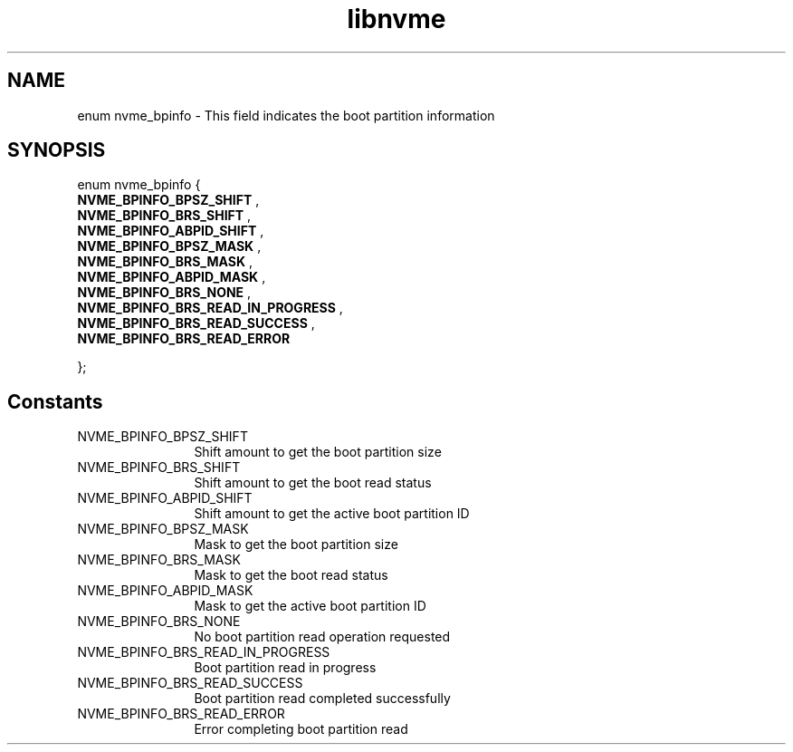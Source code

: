 .TH "libnvme" 9 "enum nvme_bpinfo" "October 2024" "API Manual" LINUX
.SH NAME
enum nvme_bpinfo \- This field indicates the boot partition information
.SH SYNOPSIS
enum nvme_bpinfo {
.br
.BI "    NVME_BPINFO_BPSZ_SHIFT"
, 
.br
.br
.BI "    NVME_BPINFO_BRS_SHIFT"
, 
.br
.br
.BI "    NVME_BPINFO_ABPID_SHIFT"
, 
.br
.br
.BI "    NVME_BPINFO_BPSZ_MASK"
, 
.br
.br
.BI "    NVME_BPINFO_BRS_MASK"
, 
.br
.br
.BI "    NVME_BPINFO_ABPID_MASK"
, 
.br
.br
.BI "    NVME_BPINFO_BRS_NONE"
, 
.br
.br
.BI "    NVME_BPINFO_BRS_READ_IN_PROGRESS"
, 
.br
.br
.BI "    NVME_BPINFO_BRS_READ_SUCCESS"
, 
.br
.br
.BI "    NVME_BPINFO_BRS_READ_ERROR"

};
.SH Constants
.IP "NVME_BPINFO_BPSZ_SHIFT" 12
Shift amount to get the boot partition size
.IP "NVME_BPINFO_BRS_SHIFT" 12
Shift amount to get the boot read status
.IP "NVME_BPINFO_ABPID_SHIFT" 12
Shift amount to get the active boot partition ID
.IP "NVME_BPINFO_BPSZ_MASK" 12
Mask to get the boot partition size
.IP "NVME_BPINFO_BRS_MASK" 12
Mask to get the boot read status
.IP "NVME_BPINFO_ABPID_MASK" 12
Mask to get the active boot partition ID
.IP "NVME_BPINFO_BRS_NONE" 12
No boot partition read operation requested
.IP "NVME_BPINFO_BRS_READ_IN_PROGRESS" 12
Boot partition read in progress
.IP "NVME_BPINFO_BRS_READ_SUCCESS" 12
Boot partition read completed successfully
.IP "NVME_BPINFO_BRS_READ_ERROR" 12
Error completing boot partition read
